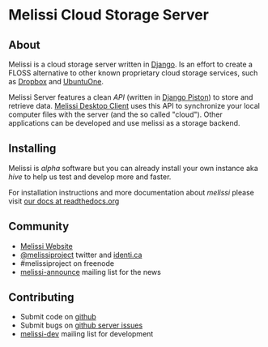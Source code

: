 * Melissi Cloud Storage Server
** About
  Melissi is a cloud storage server written in [[http://djangoproject.org][Django]]. Is an effort to
  create a FLOSS alternative to other known proprietary cloud storage
  services, such as [[http://www.dropbox.com][Dropbox]] and [[http://one.ubuntu.com][UbuntuOne]].

  Melissi Server features a clean /API/ (written in [[https://bitbucket.org/jespern/django-piston/wiki/Home][Django Piston]]) to
  store and retrieve data. [[http://github.com/melissiproject/client/][Melissi Desktop Client]] uses this API to
  synchronize your local computer files with the server (and the so
  called "cloud"). Other applications can be developed and use melissi
  as a storage backend.

** Installing
   Melissi is /alpha/ software but you can already install your own
   instance aka /hive/ to help us test and develop more and faster.

   For installation instructions and more documentation about /melissi/
   please visit [[http://melissi.readthedocs.org][our docs at readthedocs.org]]

** Community
  - [[http://www.melissi.org][Melissi Website]]
  - [[http://www.twitter.com/melissiproject][@melissiproject]] twitter and [[http://identi.ca/melissiproject][identi.ca]]
  - #melissiproject on freenode
  - [[http://lists.melissi.org/cgi-bin/mailman/listinfo/melissi-announce][melissi-announce]] mailing list for the news

** Contributing
  - Submit code on [[http://www.github.com/melissiproject][github]]
  - Submit bugs on [[https://github.com/melissiproject/server/issues][github server issues]]
  - [[http://lists.melissi.org/cgi-bin/mailman/listinfo/melissi-dev][melissi-dev]] mailing list for development
